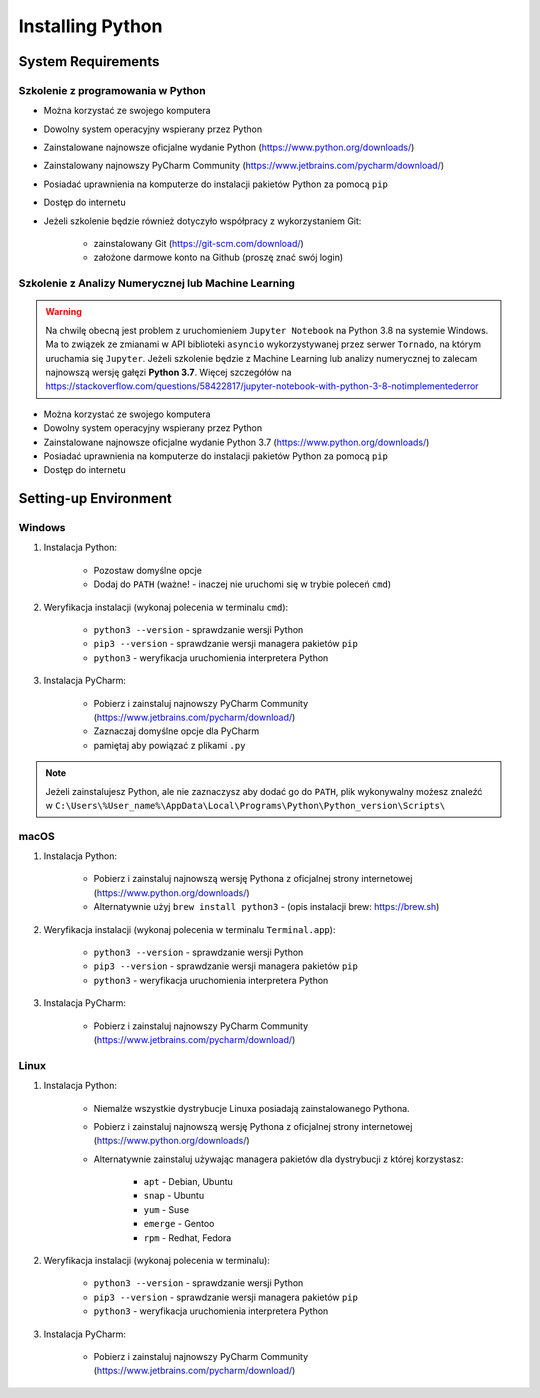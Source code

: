 .. _Install:

*****************
Installing Python
*****************


System Requirements
===================

Szkolenie z programowania w Python
----------------------------------
* Można korzystać ze swojego komputera
* Dowolny system operacyjny wspierany przez Python
* Zainstalowane najnowsze oficjalne wydanie Python (https://www.python.org/downloads/)
* Zainstalowany najnowszy PyCharm Community (https://www.jetbrains.com/pycharm/download/)
* Posiadać uprawnienia na komputerze do instalacji pakietów Python za pomocą ``pip``
* Dostęp do internetu
* Jeżeli szkolenie będzie również dotyczyło współpracy z wykorzystaniem Git:

    * zainstalowany Git (https://git-scm.com/download/)
    * założone darmowe konto na Github (proszę znać swój login)

Szkolenie z Analizy Numerycznej lub Machine Learning
----------------------------------------------------
.. warning:: Na chwilę obecną jest problem z uruchomieniem ``Jupyter Notebook`` na Python 3.8 na systemie Windows. Ma to związek ze zmianami w API biblioteki ``asyncio`` wykorzystywanej przez serwer ``Tornado``, na którym uruchamia się ``Jupyter``. Jeżeli szkolenie będzie z Machine Learning lub analizy numerycznej to zalecam najnowszą wersję gałęzi **Python 3.7**. Więcej szczegółów na https://stackoverflow.com/questions/58422817/jupyter-notebook-with-python-3-8-notimplementederror

* Można korzystać ze swojego komputera
* Dowolny system operacyjny wspierany przez Python
* Zainstalowane najnowsze oficjalne wydanie Python 3.7 (https://www.python.org/downloads/)
* Posiadać uprawnienia na komputerze do instalacji pakietów Python za pomocą ``pip``
* Dostęp do internetu


Setting-up Environment
======================

Windows
-------
#. Instalacja Python:

    * Pozostaw domyślne opcje
    * Dodaj do ``PATH`` (ważne! - inaczej nie uruchomi się w trybie poleceń ``cmd``)

#. Weryfikacja instalacji (wykonaj polecenia w terminalu ``cmd``):

    * ``python3 --version`` - sprawdzanie wersji Python
    * ``pip3 --version`` - sprawdzanie wersji managera pakietów ``pip``
    * ``python3`` - weryfikacja uruchomienia interpretera Python

#. Instalacja PyCharm:

    * Pobierz i zainstaluj najnowszy PyCharm Community (https://www.jetbrains.com/pycharm/download/)
    * Zaznaczaj domyślne opcje dla PyCharm
    * pamiętaj aby powiązać z plikami ``.py``

.. note:: Jeżeli zainstalujesz Python, ale nie zaznaczysz aby dodać go do ``PATH``, plik wykonywalny możesz znaleźć w ``C:\Users\%User_name%\AppData\Local\Programs\Python\Python_version\Scripts\``

macOS
-----
#. Instalacja Python:

    * Pobierz i zainstaluj najnowszą wersję Pythona z oficjalnej strony internetowej (https://www.python.org/downloads/)
    * Alternatywnie użyj ``brew install python3`` - (opis instalacji brew: https://brew.sh)

#. Weryfikacja instalacji (wykonaj polecenia w terminalu ``Terminal.app``):

    * ``python3 --version`` - sprawdzanie wersji Python
    * ``pip3 --version`` - sprawdzanie wersji managera pakietów ``pip``
    * ``python3`` - weryfikacja uruchomienia interpretera Python

#. Instalacja PyCharm:

    * Pobierz i zainstaluj najnowszy PyCharm Community (https://www.jetbrains.com/pycharm/download/)

Linux
-----
#. Instalacja Python:

    * Niemalże wszystkie dystrybucje Linuxa posiadają zainstalowanego Pythona.
    * Pobierz i zainstaluj najnowszą wersję Pythona z oficjalnej strony internetowej (https://www.python.org/downloads/)
    * Alternatywnie zainstaluj używając managera pakietów dla dystrybucji z której korzystasz:

        * ``apt`` - Debian, Ubuntu
        * ``snap`` - Ubuntu
        * ``yum`` - Suse
        * ``emerge`` - Gentoo
        * ``rpm`` - Redhat, Fedora

#. Weryfikacja instalacji (wykonaj polecenia w terminalu):

    * ``python3 --version`` - sprawdzanie wersji Python
    * ``pip3 --version`` - sprawdzanie wersji managera pakietów ``pip``
    * ``python3`` - weryfikacja uruchomienia interpretera Python

#. Instalacja PyCharm:

    * Pobierz i zainstaluj najnowszy PyCharm Community (https://www.jetbrains.com/pycharm/download/)
